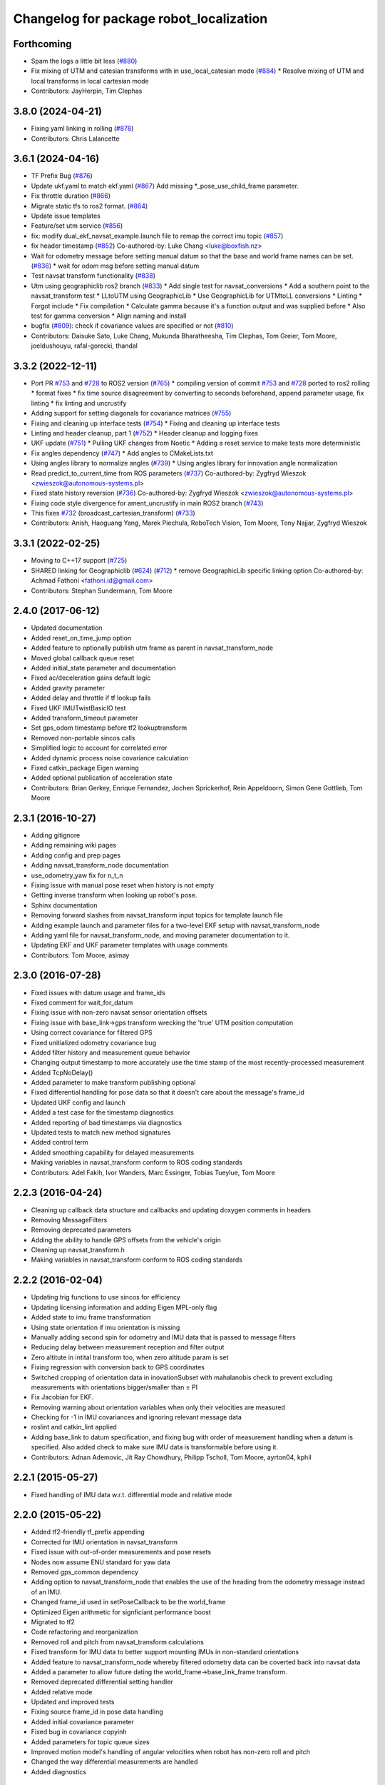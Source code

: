 ^^^^^^^^^^^^^^^^^^^^^^^^^^^^^^^^^^^^^^^^
Changelog for package robot_localization
^^^^^^^^^^^^^^^^^^^^^^^^^^^^^^^^^^^^^^^^

Forthcoming
-----------
* Spam the logs a little bit less (`#880 <https://github.com/cra-ros-pkg/robot_localization/issues/880>`_)
* Fix mixing of UTM and catesian transforms with in use_local_catesian mode (`#884 <https://github.com/cra-ros-pkg/robot_localization/issues/884>`_)
  * Resolve mixing of UTM and local transforms in local cartesian mode
* Contributors: JayHerpin, Tim Clephas

3.8.0 (2024-04-21)
------------------
* Fixing yaml linking in rolling (`#878 <https://github.com/cra-ros-pkg/robot_localization/issues/878>`_)
* Contributors: Chris Lalancette

3.6.1 (2024-04-16)
------------------
* TF Prefix Bug (`#876 <https://github.com/cra-ros-pkg/robot_localization/issues/876>`_)
* Update ukf.yaml to match ekf.yaml (`#867 <https://github.com/cra-ros-pkg/robot_localization/issues/867>`_)
  Add missing *_pose_use_child_frame parameter.
* Fix throttle duration (`#866 <https://github.com/cra-ros-pkg/robot_localization/issues/866>`_)
* Migrate static tfs to ros2 format. (`#864 <https://github.com/cra-ros-pkg/robot_localization/issues/864>`_)
* Update issue templates
* Feature/set utm service (`#856 <https://github.com/cra-ros-pkg/robot_localization/issues/856>`_)
* fix: modify dual_ekf_navsat_example.launch file to remap the correct imu topic (`#857 <https://github.com/cra-ros-pkg/robot_localization/issues/857>`_)
* fix header timestamp (`#852 <https://github.com/cra-ros-pkg/robot_localization/issues/852>`_)
  Co-authored-by: Luke Chang <luke@boxfish.nz>
* Wait for odometry message before setting manual datum so that the base and world frame names can be set. (`#836 <https://github.com/cra-ros-pkg/robot_localization/issues/836>`_)
  * wait for odom msg before setting manual datum
* Test navsat transform functionality (`#838 <https://github.com/cra-ros-pkg/robot_localization/issues/838>`_)
* Utm using geographiclib ros2 branch (`#833 <https://github.com/cra-ros-pkg/robot_localization/issues/833>`_)
  * Add single test for navsat_conversions
  * Add a southern point to the navsat_transform test
  * LLtoUTM using GeographicLib
  * Use GeographicLib for UTMtoLL conversions
  * Linting
  * Forgot include
  * Fix compilation
  * Calculate gamma because it's a function output and was supplied before
  * Also test for gamma conversion
  * Align naming and install
* bugfix (`#809 <https://github.com/cra-ros-pkg/robot_localization/issues/809>`_): check if covariance values are specified or not (`#810 <https://github.com/cra-ros-pkg/robot_localization/issues/810>`_)
* Contributors: Daisuke Sato, Luke Chang, Mukunda Bharatheesha, Tim Clephas, Tom Greier, Tom Moore, joeldushouyu, rafal-gorecki, thandal

3.3.2 (2022-12-11)
------------------
* Port PR `#753 <https://github.com/cra-ros-pkg/robot_localization/issues/753>`_ and `#728 <https://github.com/cra-ros-pkg/robot_localization/issues/728>`_ to ROS2 version (`#765 <https://github.com/cra-ros-pkg/robot_localization/issues/765>`_)
  * compiling version of commit `#753 <https://github.com/cra-ros-pkg/robot_localization/issues/753>`_ and `#728 <https://github.com/cra-ros-pkg/robot_localization/issues/728>`_ ported to ros2 rolling
  * format fixes
  * fix time source disagreement by converting to seconds beforehand, append parameter usage, fix linting
  * fix linting and uncrustify
* Adding support for setting diagonals for covariance matrices (`#755 <https://github.com/cra-ros-pkg/robot_localization/issues/755>`_)
* Fixing and cleaning up interface tests (`#754 <https://github.com/cra-ros-pkg/robot_localization/issues/754>`_)
  * Fixing and cleaning up interface tests
* Linting and header cleanup, part 1 (`#752 <https://github.com/cra-ros-pkg/robot_localization/issues/752>`_)
  * Header cleanup and logging fixes
* UKF update (`#751 <https://github.com/cra-ros-pkg/robot_localization/issues/751>`_)
  * Pulling UKF changes from Noetic
  * Adding a reset service to make tests more deterministic
* Fix angles dependency (`#747 <https://github.com/cra-ros-pkg/robot_localization/issues/747>`_)
  * Add angles to CMakeLists.txt
* Using angles library to normalize angles (`#739 <https://github.com/cra-ros-pkg/robot_localization/issues/739>`_)
  * Using angles library for innovation angle normalization
* Read predict_to_current_time from ROS parameters (`#737 <https://github.com/cra-ros-pkg/robot_localization/issues/737>`_)
  Co-authored-by: Zygfryd Wieszok <zwieszok@autonomous-systems.pl>
* Fixed state history reversion (`#736 <https://github.com/cra-ros-pkg/robot_localization/issues/736>`_)
  Co-authored-by: Zygfryd Wieszok <zwieszok@autonomous-systems.pl>
* Fixing code style divergence for ament_uncrustify in main ROS2 branch (`#743 <https://github.com/cra-ros-pkg/robot_localization/issues/743>`_)
* This fixes `#732 <https://github.com/cra-ros-pkg/robot_localization/issues/732>`_ (broadcast_cartesian_transform) (`#733 <https://github.com/cra-ros-pkg/robot_localization/issues/733>`_)
* Contributors: Anish, Haoguang Yang, Marek Piechula, RoboTech Vision, Tom Moore, Tony Najjar, Zygfryd Wieszok

3.3.1 (2022-02-25)
------------------
* Moving to C++17 support (`#725 <https://github.com/cra-ros-pkg/robot_localization/issues/725>`_)
* SHARED linking for Geographiclib (`#624 <https://github.com/cra-ros-pkg/robot_localization/issues/624>`_) (`#712 <https://github.com/cra-ros-pkg/robot_localization/issues/712>`_)
  * remove GeographicLib specific linking option
  Co-authored-by: Achmad Fathoni <fathoni.id@gmail.com>
* Contributors: Stephan Sundermann, Tom Moore

2.4.0 (2017-06-12)
------------------
* Updated documentation
* Added reset_on_time_jump option
* Added feature to optionally publish utm frame as parent in navsat_transform_node
* Moved global callback queue reset
* Added initial_state parameter and documentation
* Fixed ac/deceleration gains default logic
* Added gravity parameter
* Added delay and throttle if tf lookup fails
* Fixed UKF IMUTwistBasicIO test
* Added transform_timeout parameter
* Set gps_odom timestamp before tf2 lookuptransform
* Removed non-portable sincos calls
* Simplified logic to account for correlated error
* Added dynamic process noise covariance calculation
* Fixed catkin_package Eigen warning
* Added optional publication of acceleration state
* Contributors: Brian Gerkey, Enrique Fernandez, Jochen Sprickerhof, Rein Appeldoorn, Simon Gene Gottlieb, Tom Moore

2.3.1 (2016-10-27)
------------------
* Adding gitignore
* Adding remaining wiki pages
* Adding config and prep pages
* Adding navsat_transform_node documentation
* use_odometry_yaw fix for n_t_n
* Fixing issue with manual pose reset when history is not empty
* Getting inverse transform when looking up robot's pose.
* Sphinx documentation
* Removing forward slashes from navsat_transform input topics for template launch file
* Adding example launch and parameter files for a two-level EKF setup with navsat_transform_node
* Adding yaml file for navsat_transform_node, and moving parameter documentation to it.
* Updating EKF and UKF parameter templates with usage comments
* Contributors: Tom Moore, asimay

2.3.0 (2016-07-28)
------------------
* Fixed issues with datum usage and frame_ids
* Fixed comment for wait_for_datum
* Fixing issue with non-zero navsat sensor orientation offsets
* Fixing issue with base_link->gps transform wrecking the 'true' UTM position computation
* Using correct covariance for filtered GPS
* Fixed unitialized odometry covariance bug
* Added filter history and measurement queue behavior
* Changing output timestamp to more accurately use the time stamp of the most recently-processed measurement
* Added TcpNoDelay()
* Added parameter to make transform publishing optional
* Fixed differential handling for pose data so that it doesn't care about the message's frame_id
* Updated UKF config and launch
* Added a test case for the timestamp diagnostics
* Added reporting of bad timestamps via diagnostics
* Updated tests to match new method signatures
* Added control term
* Added smoothing capability for delayed measurements
* Making variables in navsat_transform conform to ROS coding standards
* Contributors: Adel Fakih, Ivor Wanders, Marc Essinger, Tobias Tueylue, Tom Moore

2.2.3 (2016-04-24)
------------------
* Cleaning up callback data structure and callbacks and updating doxygen comments in headers
* Removing MessageFilters
* Removing deprecated parameters
* Adding the ability to handle GPS offsets from the vehicle's origin
* Cleaning up navsat_transform.h
* Making variables in navsat_transform conform to ROS coding standards

2.2.2 (2016-02-04)
------------------
* Updating trig functions to use sincos for efficiency
* Updating licensing information and adding Eigen MPL-only flag
* Added state to imu frame transformation
* Using state orientation if imu orientation is missing
* Manually adding second spin for odometry and IMU data that is passed to message filters
* Reducing delay between measurement reception and filter output
* Zero altitute in intital transform too, when zero altitude param is set
* Fixing regression with conversion back to GPS coordinates
* Switched cropping of orientation data in inovationSubset with mahalanobis check to prevent excluding measurements with orientations bigger/smaller than ± PI
* Fix Jacobian for EKF.
* Removing warning about orientation variables when only their velocities are measured
* Checking for -1 in IMU covariances and ignoring relevant message data
* roslint and catkin_lint applied
* Adding base_link to datum specification, and fixing bug with order of measurement handling when a datum is specified. Also added check to make sure IMU data is transformable before using it.
* Contributors: Adnan Ademovic, Jit Ray Chowdhury, Philipp Tscholl, Tom Moore, ayrton04, kphil

2.2.1 (2015-05-27)
------------------
* Fixed handling of IMU data w.r.t. differential mode and relative mode

2.2.0 (2015-05-22)
------------------
* Added tf2-friendly tf_prefix appending
* Corrected for IMU orientation in navsat_transform
* Fixed issue with out-of-order measurements and pose resets
* Nodes now assume ENU standard for yaw data
* Removed gps_common dependency
* Adding option to navsat_transform_node that enables the use of the heading from the odometry message instead of an IMU.
* Changed frame_id used in setPoseCallback to be the world_frame
* Optimized Eigen arithmetic for signficiant performance boost
* Migrated to tf2
* Code refactoring and reorganization
* Removed roll and pitch from navsat_transform calculations
* Fixed transform for IMU data to better support mounting IMUs in non-standard orientations
* Added feature to navsat_transform_node whereby filtered odometry data can be coverted back into navsat data
* Added a parameter to allow future dating the world_frame->base_link_frame transform.
* Removed deprecated differential setting handler
* Added relative mode
* Updated and improved tests
* Fixing source frame_id in pose data handling
* Added initial covariance parameter
* Fixed bug in covariance copyinh
* Added parameters for topic queue sizes
* Improved motion model's handling of angular velocities when robot has non-zero roll and pitch
* Changed the way differential measurements are handled
* Added diagnostics

2.1.7 (2015-01-05)
------------------
* Added some checks to eliminate unnecessary callbacks
* Updated launch file templates
* Added measurement outlier rejection
* Added failure callbacks for tf message filters
* Added optional broadcast of world_frame->utm transform for navsat_transform_node
* Bug fixes for differential mode and handling of Z acceleration in 2D mode

2.1.6 (2014-11-06)
------------------
* Added unscented Kalman filter (UKF) localization node
* Fixed map->odom tf calculation
* Acceleration data from IMUs is now used in computing the state estimate
* Added 2D mode

2.1.5 (2014-10-07)
------------------
* Changed initial estimate error covariance to be much smaller
* Fixed some debug output
* Added test suite
* Better compliance with REP-105
* Fixed differential measurement handling
* Implemented message filters
* Added navsat_transform_node

2.1.4 (2014-08-22)
------------------
* Adding utm_transform_node to install targets

2.1.3 (2014-06-22)
------------------
* Some changes to ease GPS integration
* Addition of differential integration of pose data
* Some documentation cleanup
* Added UTM transform node and launch file
* Bug fixes

2.1.2 (2014-04-11)
------------------
* Updated covariance correction formulation to "Joseph form" to improve filter stability.
* Implemented new versioning scheme.

2.1.1 (2014-04-11)
------------------
* Added cmake_modules dependency for Eigen support, and added include to silence boost::signals warning from tf include

